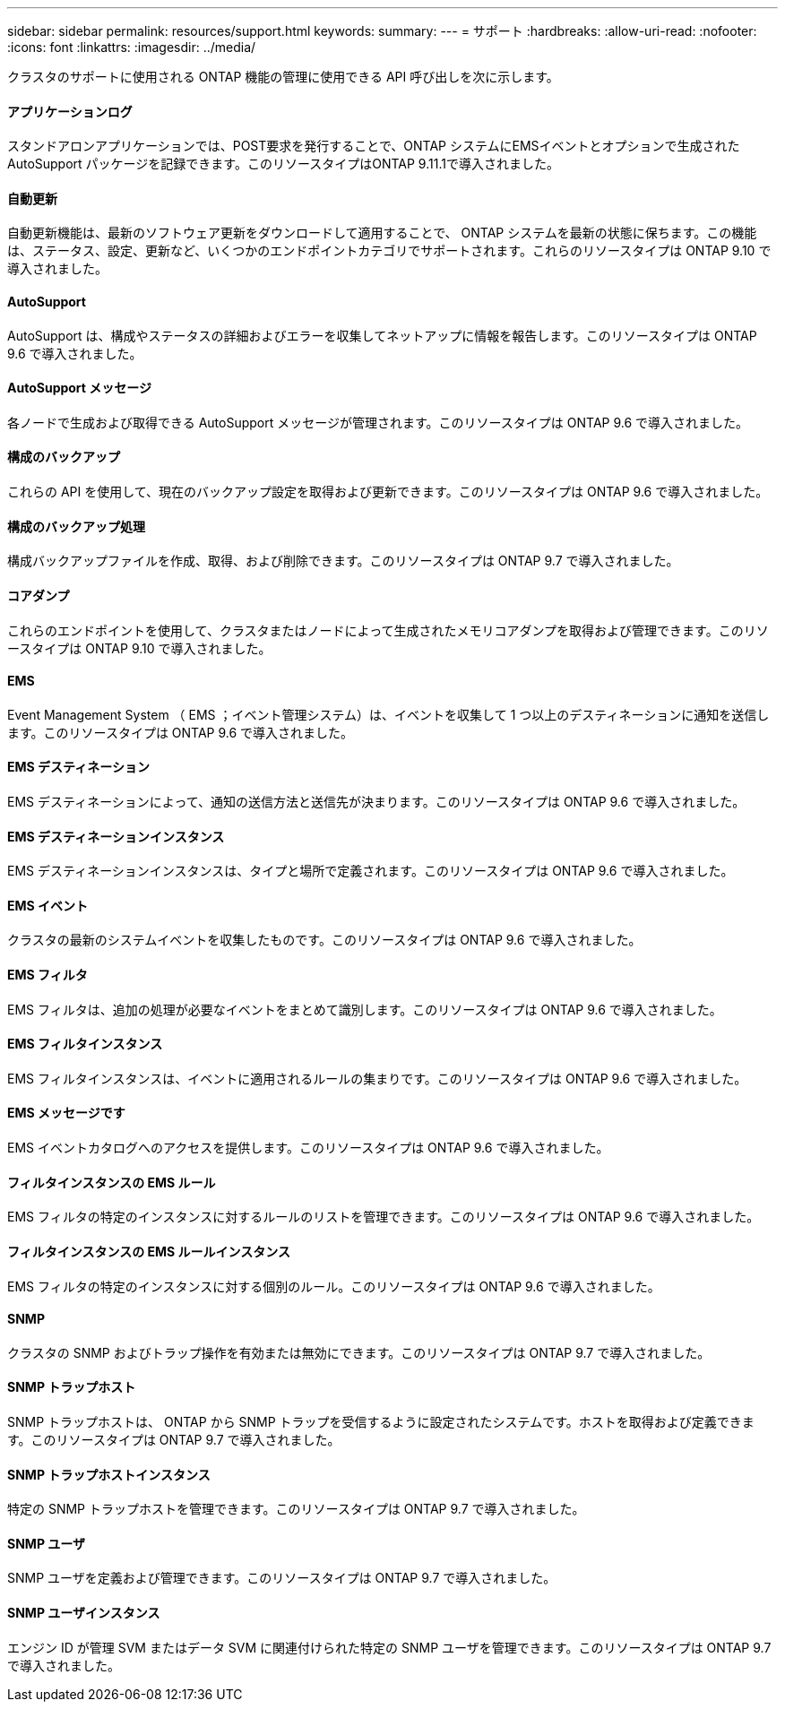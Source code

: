 ---
sidebar: sidebar 
permalink: resources/support.html 
keywords:  
summary:  
---
= サポート
:hardbreaks:
:allow-uri-read: 
:nofooter: 
:icons: font
:linkattrs: 
:imagesdir: ../media/


[role="lead"]
クラスタのサポートに使用される ONTAP 機能の管理に使用できる API 呼び出しを次に示します。



==== アプリケーションログ

スタンドアロンアプリケーションでは、POST要求を発行することで、ONTAP システムにEMSイベントとオプションで生成されたAutoSupport パッケージを記録できます。このリソースタイプはONTAP 9.11.1で導入されました。



==== 自動更新

自動更新機能は、最新のソフトウェア更新をダウンロードして適用することで、 ONTAP システムを最新の状態に保ちます。この機能は、ステータス、設定、更新など、いくつかのエンドポイントカテゴリでサポートされます。これらのリソースタイプは ONTAP 9.10 で導入されました。



==== AutoSupport

AutoSupport は、構成やステータスの詳細およびエラーを収集してネットアップに情報を報告します。このリソースタイプは ONTAP 9.6 で導入されました。



==== AutoSupport メッセージ

各ノードで生成および取得できる AutoSupport メッセージが管理されます。このリソースタイプは ONTAP 9.6 で導入されました。



==== 構成のバックアップ

これらの API を使用して、現在のバックアップ設定を取得および更新できます。このリソースタイプは ONTAP 9.6 で導入されました。



==== 構成のバックアップ処理

構成バックアップファイルを作成、取得、および削除できます。このリソースタイプは ONTAP 9.7 で導入されました。



==== コアダンプ

これらのエンドポイントを使用して、クラスタまたはノードによって生成されたメモリコアダンプを取得および管理できます。このリソースタイプは ONTAP 9.10 で導入されました。



==== EMS

Event Management System （ EMS ；イベント管理システム）は、イベントを収集して 1 つ以上のデスティネーションに通知を送信します。このリソースタイプは ONTAP 9.6 で導入されました。



==== EMS デスティネーション

EMS デスティネーションによって、通知の送信方法と送信先が決まります。このリソースタイプは ONTAP 9.6 で導入されました。



==== EMS デスティネーションインスタンス

EMS デスティネーションインスタンスは、タイプと場所で定義されます。このリソースタイプは ONTAP 9.6 で導入されました。



==== EMS イベント

クラスタの最新のシステムイベントを収集したものです。このリソースタイプは ONTAP 9.6 で導入されました。



==== EMS フィルタ

EMS フィルタは、追加の処理が必要なイベントをまとめて識別します。このリソースタイプは ONTAP 9.6 で導入されました。



==== EMS フィルタインスタンス

EMS フィルタインスタンスは、イベントに適用されるルールの集まりです。このリソースタイプは ONTAP 9.6 で導入されました。



==== EMS メッセージです

EMS イベントカタログへのアクセスを提供します。このリソースタイプは ONTAP 9.6 で導入されました。



==== フィルタインスタンスの EMS ルール

EMS フィルタの特定のインスタンスに対するルールのリストを管理できます。このリソースタイプは ONTAP 9.6 で導入されました。



==== フィルタインスタンスの EMS ルールインスタンス

EMS フィルタの特定のインスタンスに対する個別のルール。このリソースタイプは ONTAP 9.6 で導入されました。



==== SNMP

クラスタの SNMP およびトラップ操作を有効または無効にできます。このリソースタイプは ONTAP 9.7 で導入されました。



==== SNMP トラップホスト

SNMP トラップホストは、 ONTAP から SNMP トラップを受信するように設定されたシステムです。ホストを取得および定義できます。このリソースタイプは ONTAP 9.7 で導入されました。



==== SNMP トラップホストインスタンス

特定の SNMP トラップホストを管理できます。このリソースタイプは ONTAP 9.7 で導入されました。



==== SNMP ユーザ

SNMP ユーザを定義および管理できます。このリソースタイプは ONTAP 9.7 で導入されました。



==== SNMP ユーザインスタンス

エンジン ID が管理 SVM またはデータ SVM に関連付けられた特定の SNMP ユーザを管理できます。このリソースタイプは ONTAP 9.7 で導入されました。
